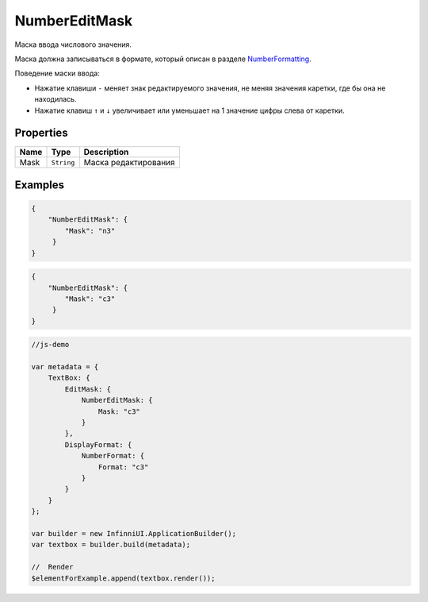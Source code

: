 NumberEditMask
==============

Маска ввода числового значения.

|image0|
|image1|
|image2|


Маска должна записываться в формате, который описан в разделе
`NumberFormatting <../../Culture/Culture.numberFormatting.html>`__.

Поведение маски ввода:

-  Нажатие клавиши ``-`` меняет знак редактируемого значения, не меняя
   значения каретки, где бы она не находилась.
-  Нажатие клавиш ``↑`` и ``↓`` увеличивает или уменьшает на 1 значение
   цифры слева от каретки.

Properties
----------

.. list-table::
   :header-rows: 1

   * - Name
     - Type
     - Description
   * - Mask
     - ``String``
     - Маска редактирования


Examples
--------

.. code:: json

    {
        "NumberEditMask": {
            "Mask": "n3"
         }
    }

.. code:: json

    {
        "NumberEditMask": {
            "Mask": "c3"
         }
    }

.. code:: js

    //js-demo

    var metadata = {
        TextBox: {
            EditMask: {
                NumberEditMask: {
                    Mask: "c3"
                }
            },
            DisplayFormat: {
                NumberFormat: {
                    Format: "c3"
                }
            }
        }
    };

    var builder = new InfinniUI.ApplicationBuilder();
    var textbox = builder.build(metadata);

    //  Render
    $elementForExample.append(textbox.render());

.. |image0| image:: ../assets/NumericEditMask_Ex_00.png
.. |image1| image:: ../assets/NumericEditMask_Ex_01.png
.. |image2| image:: ../assets/NumericEditMask_Ex_02.png

